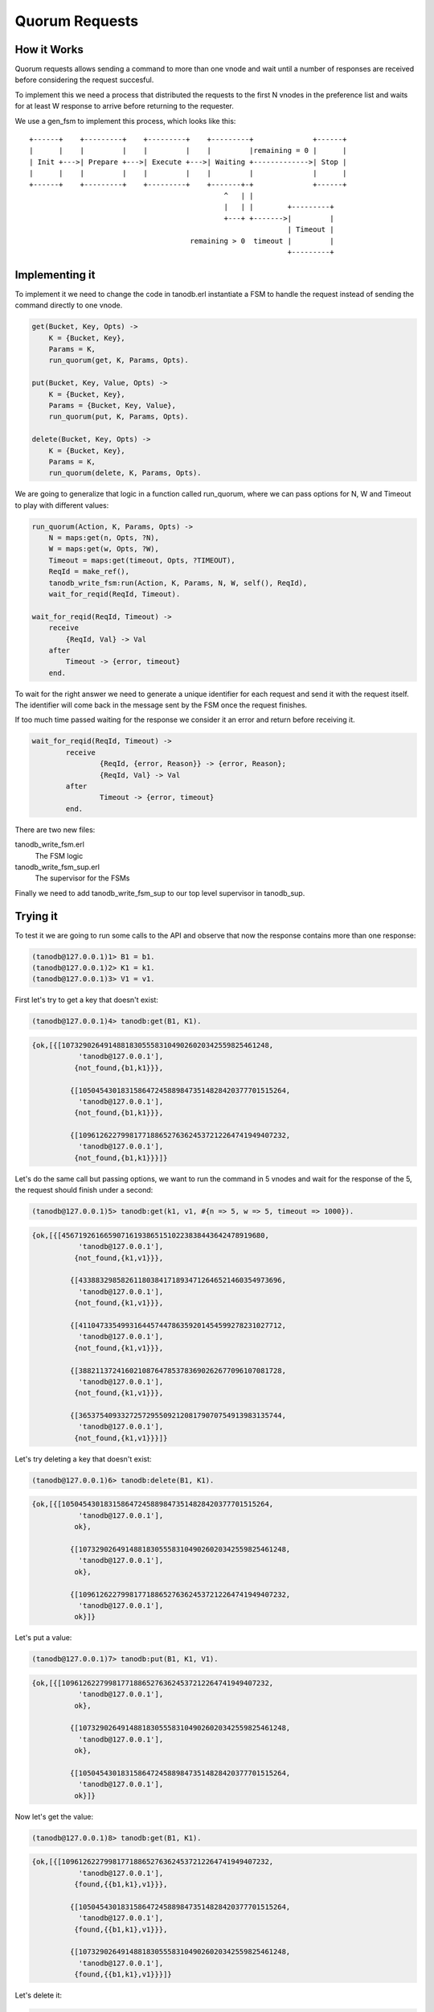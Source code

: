 Quorum Requests
===============

How it Works
------------

Quorum requests allows sending a command to more than one vnode and wait until
a number of responses are received before considering the request succesful.

To implement this we need a process that distributed the requests to the first
N vnodes in the preference list and waits for at least W response to arrive
before returning to the requester.

We use a gen_fsm to implement this process, which looks like this::

    +------+    +---------+    +---------+    +---------+              +------+
    |      |    |         |    |         |    |         |remaining = 0 |      |
    | Init +--->| Prepare +--->| Execute +--->| Waiting +------------->| Stop |
    |      |    |         |    |         |    |         |              |      |
    +------+    +---------+    +---------+    +-------+-+              +------+
                                                  ^   | |                    
                                                  |   | |        +---------+ 
                                                  +---+ +------->|         | 
                                                                 | Timeout | 
                                          remaining > 0  timeout |         | 
                                                                 +---------+ 

Implementing it
---------------

To implement it we need to change the code in tanodb.erl instantiate a FSM
to handle the request instead of sending the command directly to one vnode.


.. code-block:: erlang

    get(Bucket, Key, Opts) ->
        K = {Bucket, Key},
        Params = K,
        run_quorum(get, K, Params, Opts).

    put(Bucket, Key, Value, Opts) ->
        K = {Bucket, Key},
        Params = {Bucket, Key, Value},
        run_quorum(put, K, Params, Opts).

    delete(Bucket, Key, Opts) ->
        K = {Bucket, Key},
        Params = K,
        run_quorum(delete, K, Params, Opts).

We are going to generalize that logic in a function called run_quorum, where
we can pass options for N, W and Timeout to play with different values:

.. code-block:: erlang

    run_quorum(Action, K, Params, Opts) ->
        N = maps:get(n, Opts, ?N),
        W = maps:get(w, Opts, ?W),
        Timeout = maps:get(timeout, Opts, ?TIMEOUT),
        ReqId = make_ref(),
        tanodb_write_fsm:run(Action, K, Params, N, W, self(), ReqId),
        wait_for_reqid(ReqId, Timeout).

    wait_for_reqid(ReqId, Timeout) ->
        receive
            {ReqId, Val} -> Val
        after
            Timeout -> {error, timeout}
        end.

To wait for the right answer we need to generate a unique identifier for each
request and send it with the request itself. The identifier will come back
in the message sent by the FSM once the request finishes.

If too much time passed waiting for the response we consider it an error and
return before receiving it.

.. code-block:: erlang

	wait_for_reqid(ReqId, Timeout) ->
		receive
			{ReqId, {error, Reason}} -> {error, Reason};
			{ReqId, Val} -> Val
		after
			Timeout -> {error, timeout}
		end.

There are two new files:

tanodb_write_fsm.erl
    The FSM logic
tanodb_write_fsm_sup.erl
    The supervisor for the FSMs

Finally we need to add tanodb_write_fsm_sup to our top level supervisor in
tanodb_sup.

Trying it
---------

To test it we are going to run some calls to the API and observe that now
the response contains more than one response:

.. code-block:: erlang

	(tanodb@127.0.0.1)1> B1 = b1.
	(tanodb@127.0.0.1)2> K1 = k1.
	(tanodb@127.0.0.1)3> V1 = v1.

First let's try to get a key that doesn't exist:

.. code-block:: erlang

	(tanodb@127.0.0.1)4> tanodb:get(B1, K1).

.. code-block:: erlang

	{ok,[{[1073290264914881830555831049026020342559825461248,
		   'tanodb@127.0.0.1'],
		  {not_found,{b1,k1}}},

		 {[1050454301831586472458898473514828420377701515264,
		   'tanodb@127.0.0.1'],
		  {not_found,{b1,k1}}},

		 {[1096126227998177188652763624537212264741949407232,
		   'tanodb@127.0.0.1'],
		  {not_found,{b1,k1}}}]}

Let's do the same call but passing options, we want to run the command in 5
vnodes and wait for the response of the 5, the request should finish under a
second:

.. code-block:: erlang

	(tanodb@127.0.0.1)5> tanodb:get(k1, v1, #{n => 5, w => 5, timeout => 1000}).

.. code-block:: erlang

	{ok,[{[456719261665907161938651510223838443642478919680,
		   'tanodb@127.0.0.1'],
		  {not_found,{k1,v1}}},

		 {[433883298582611803841718934712646521460354973696,
		   'tanodb@127.0.0.1'],
		  {not_found,{k1,v1}}},

		 {[411047335499316445744786359201454599278231027712,
		   'tanodb@127.0.0.1'],
		  {not_found,{k1,v1}}},

		 {[388211372416021087647853783690262677096107081728,
		   'tanodb@127.0.0.1'],
		  {not_found,{k1,v1}}},

		 {[365375409332725729550921208179070754913983135744,
		   'tanodb@127.0.0.1'],
		  {not_found,{k1,v1}}}]}

Let's try deleting a key that doesn't exist:

.. code-block:: erlang

	(tanodb@127.0.0.1)6> tanodb:delete(B1, K1).

.. code-block:: erlang

	{ok,[{[1050454301831586472458898473514828420377701515264,
		   'tanodb@127.0.0.1'],
		  ok},

		 {[1073290264914881830555831049026020342559825461248,
		   'tanodb@127.0.0.1'],
		  ok},

		 {[1096126227998177188652763624537212264741949407232,
		   'tanodb@127.0.0.1'],
		  ok}]}

Let's put a value:

.. code-block:: erlang

	(tanodb@127.0.0.1)7> tanodb:put(B1, K1, V1).

.. code-block:: erlang

	{ok,[{[1096126227998177188652763624537212264741949407232,
		   'tanodb@127.0.0.1'],
		  ok},

		 {[1073290264914881830555831049026020342559825461248,
		   'tanodb@127.0.0.1'],
		  ok},

		 {[1050454301831586472458898473514828420377701515264,
		   'tanodb@127.0.0.1'],
		  ok}]}

Now let's get the value:

.. code-block:: erlang

	(tanodb@127.0.0.1)8> tanodb:get(B1, K1).

.. code-block:: erlang

	{ok,[{[1096126227998177188652763624537212264741949407232,
		   'tanodb@127.0.0.1'],
		  {found,{{b1,k1},v1}}},

		 {[1050454301831586472458898473514828420377701515264,
		   'tanodb@127.0.0.1'],
		  {found,{{b1,k1},v1}}},

		 {[1073290264914881830555831049026020342559825461248,
		   'tanodb@127.0.0.1'],
		  {found,{{b1,k1},v1}}}]}

Let's delete it:

.. code-block:: erlang

	(tanodb@127.0.0.1)9> tanodb:delete(B1, K1).

.. code-block:: erlang

	{ok,[{[1073290264914881830555831049026020342559825461248,
		   'tanodb@127.0.0.1'],
		  ok},

		 {[1096126227998177188652763624537212264741949407232,
		   'tanodb@127.0.0.1'],
		  ok},

		 {[1050454301831586472458898473514828420377701515264,
		   'tanodb@127.0.0.1'],
		  ok}]}

And try to get it back:

.. code-block:: erlang

	(tanodb@127.0.0.1)10> tanodb:get(B1, K1).

.. code-block:: erlang

	{ok,[{[1073290264914881830555831049026020342559825461248,
		   'tanodb@127.0.0.1'],
		  {not_found,{b1,k1}}},

		 {[1096126227998177188652763624537212264741949407232,
		   'tanodb@127.0.0.1'],
		  {not_found,{b1,k1}}},

		 {[1050454301831586472458898473514828420377701515264,
		   'tanodb@127.0.0.1'],
		  {not_found,{b1,k1}}}]}


